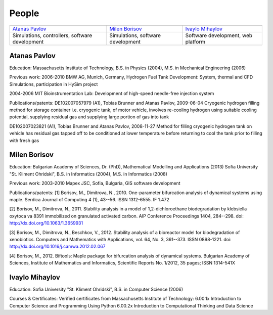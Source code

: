 ======
People
======
   
.. |APavlov| image:: /static/img/people/APavlov.jpg
.. |MBorisov| image:: /static/img/people/MBorisov.jpg
.. |IMihaylov| image:: /static/img/people/IMihaylov2.jpg

.. class:: team-table
   
+------------------------------------------------+-----------------------------------+------------------------------------+
| |APavlov|                                      | |MBorisov|                        | |IMihaylov|                        |
+------------------------------------------------+-----------------------------------+------------------------------------+
| `Atanas Pavlov`_                               | `Milen Borisov`_                  | `Ivaylo Mihaylov`_                 |
+------------------------------------------------+-----------------------------------+------------------------------------+
| Simulations, controllers, software development | Simulations, software development | Software development, web platform |
+------------------------------------------------+-----------------------------------+------------------------------------+

-------------
Atanas Pavlov
-------------

Education:
Massachusetts Institute of Technology, B.S. in Physics (2004), M.S. in Mechanical Engineering (2006)

Previous work:
2006-2010 BMW AG, Munich, Germany, Hydrogen Fuel Tank Development: System, thermal and CFD Simulations, participation in HySim project

2004-2006 MIT Bioinstrumentation Lab:  Development of high-speed needle-free injection system

Publications/patents:
DE102007057979 (A1), Tobias Brunner and Atanas Pavlov, 2009-06-04
Cryogenic hydrogen filling method for storage container i.e. cryogenic tank, of motor vehicle, involves re-cooling hydrogen using suitable cooling potential, supplying residual gas and supplying large portion of gas into tank

DE102007023821 (A1), Tobias Brunner and Atanas Pavlov, 2008-11-27
Method for filling cryogenic hydrogen tank on vehicle has residual gas tapped off to be conditioned at lower temperature before returning to cool the tank prior to filling with fresh gas

-------------
Milen Borisov
-------------

Education:
Bulgarian Academy of Sciences, Dr. (PhD), Mathematical Modelling and Applications (2013)
Sofia University "St. Kliment Ohridski", B.S. in Informatics (2004), M.S. in Informatics (2008)

Previous work:
2003-2010 Mapex JSC, Sofia, Bulgaria, GIS software development

Publications/patents:
[1] Borisov, M., Dimitrova, N., 2010. One-parameter bifurcation analysis of dynamical systems using maple. Serdica Journal of Computing 4 (1), 43--56. ISSN 1312-6555. IF 1.472

[2] Borisov, M., Dimitrova, N., 2011. Stability analysis in a model of 1,2-dichloroethane biodegradation by klebsiella oxytoca va 8391 immobilized on granulated activated carbon. AIP Conference Proceedings 1404, 284--298. doi: http://dx.doi.org/10.1063/1.3659931

[3] Borisov, M., Dimitrova, N., Beschkov, V., 2012. Stability analysis of a bioreactor model for biodegradation of xenobiotics. Computers and Mathematics with Applications, vol. 64, No. 3, 361--373. ISSN 0898-1221. doi: http://dx.doi.org/10.1016/j.camwa.2012.02.067

[4] Borisov, M., 2012. Biftools: Maple package for bifurcation analysis of dynamical systems. Bulgarian Academy of Sciences, Institute of Mathematics and Informatics, Scientific Reports No. 1/2012, 35 pages; ISSN 1314-541X

---------------
Ivaylo Mihaylov
---------------

Education:
Sofia University "St. Kliment Ohridski", B.S. in Computer Science (2006)

Courses & Certificates:
Verified certificates from Massachusetts Institute of Technology:
6.00.1x Introduction to Computer Science and Programming Using Python
6.00.2x Introduction to Computational Thinking and Data Science